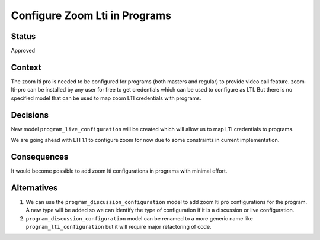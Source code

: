Configure Zoom Lti in Programs
--------------

Status
======

Approved

Context
=======

The zoom lti pro is needed to be configured for programs (both masters and
regular) to provide video call feature. zoom-lti-pro can be installed by any
user for free to get credentials which can be used to configure as LTI.
But there is no specified  model that can be used to map zoom LTI credentials
with programs.


Decisions
=========

New model ``program_live_configuration`` will be created which will allow us
to map LTI credentials to programs.

We are going ahead with LTI 1.1 to configure zoom for now due to some
constraints in current implementation.

Consequences
============

It would become possible to add zoom lti configurations in programs with
minimal effort.


Alternatives
============

1.  We can use the ``program_discussion_configuration`` model to add zoom lti
    pro configurations for the program. A new type will be added so we can
    identify the type of configuration if it is a discussion or live
    configuration.
2.  ``program_discussion_configuration`` model can be renamed to a more generic
    name like ``program_lti_configuration`` but it will require major
    refactoring of code.
